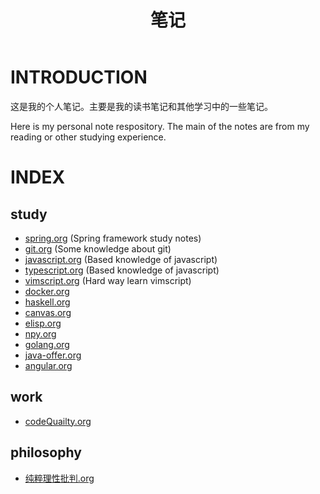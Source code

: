 #+TITLE: 笔记

* INTRODUCTION
  这是我的个人笔记。主要是我的读书笔记和其他学习中的一些笔记。

  Here is my personal note respository. The main of the notes are from my reading or other studying experience.

* INDEX

** study

- [[./study/spring.org][spring.org]] (Spring framework study notes)
- [[./study/git.org][git.org]] (Some knowledge about git)
- [[./study/javascript.org][javascript.org]] (Based knowledge of javascript)
- [[./study/typescript.org][typescript.org]] (Based knowledge of javascript)
- [[./study/vimscript.org][vimscript.org]] (Hard way learn vimscript)
- [[./study/docker.org][docker.org]]
- [[./study/haskell.org][haskell.org]]
- [[file:study/canvas.org][canvas.org]]
- [[file:study/elisp.org][elisp.org]]
- [[file:study/npy.org][npy.org]]
- [[file:study/golang.org][golang.org]]
- [[file:study/java-offer.org][java-offer.org]]
- [[file:study/angluar.org][angular.org]]

** work

- [[file:work/codeQuality.org][codeQuailty.org]]

** philosophy

- [[file:philosophy/纯粹理性批判.org][纯粹理性批判.org]]
